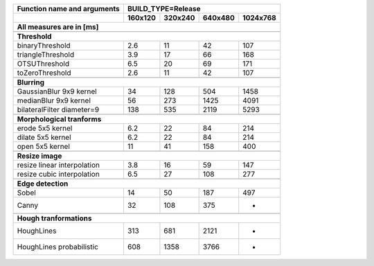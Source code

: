 +------------------------------------------------+-------------+-------------+-------------+-------------+
| Function name and arguments                    | BUILD_TYPE=Release                                    |
+------------------------------------------------+-------------+-------------+-------------+-------------+
|                                                |     160x120 |     320x240 |     640x480 |    1024x768 |
+------------------------------------------------+-------------+-------------+-------------+-------------+
| All measures are in [ms]                                                                               |
+================================================+=============+=============+=============+=============+
|                                                                                                        |
+------------------------------------------------+-------------+-------------+-------------+-------------+
| **Threshold**                                                                                          |
+------------------------------------------------+-------------+-------------+-------------+-------------+
| binaryThreshold                                |         2.6 |          11 |          42 |         107 |
+------------------------------------------------+-------------+-------------+-------------+-------------+
| triangleThreshold                              |         3.9 |          17 |          66 |         168 |
+------------------------------------------------+-------------+-------------+-------------+-------------+
| OTSUThreshold                                  |         6.5 |          20 |          69 |         171 |
+------------------------------------------------+-------------+-------------+-------------+-------------+
| toZeroThreshold                                |         2.6 |          11 |          42 |         107 |
+------------------------------------------------+-------------+-------------+-------------+-------------+
|                                                                                                        |
+------------------------------------------------+-------------+-------------+-------------+-------------+
| **Blurring**                                                                                           |
+------------------------------------------------+-------------+-------------+-------------+-------------+
| GaussianBlur 9x9 kernel                        |          34 |         128 |         504 |        1458 |
+------------------------------------------------+-------------+-------------+-------------+-------------+
| medianBlur 9x9 kernel                          |          56 |         273 |        1425 |        4091 |
+------------------------------------------------+-------------+-------------+-------------+-------------+
| bilateralFilter diameter=9                     |         138 |         535 |        2119 |        5293 |
+------------------------------------------------+-------------+-------------+-------------+-------------+
|                                                                                                        |
+------------------------------------------------+-------------+-------------+-------------+-------------+
| **Morphological tranforms**                                                                            |
+------------------------------------------------+-------------+-------------+-------------+-------------+
| erode 5x5 kernel                               |         6.2 |          22 |          84 |         214 |
+------------------------------------------------+-------------+-------------+-------------+-------------+
| dilate 5x5 kernel                              |         6.2 |          22 |          84 |         214 |
+------------------------------------------------+-------------+-------------+-------------+-------------+
| open 5x5 kernel                                |          11 |          41 |         158 |         400 |
+------------------------------------------------+-------------+-------------+-------------+-------------+
|                                                                                                        |
+------------------------------------------------+-------------+-------------+-------------+-------------+
| **Resize image**                                                                                       |
+------------------------------------------------+-------------+-------------+-------------+-------------+
| resize linear interpolation                    |         3.8 |          16 |          59 |         147 |
+------------------------------------------------+-------------+-------------+-------------+-------------+
| resize cubic interpolation                     |         6.5 |          27 |         108 |         277 |
+------------------------------------------------+-------------+-------------+-------------+-------------+
|                                                                                                        |
+------------------------------------------------+-------------+-------------+-------------+-------------+
| **Edge detection**                                                                                     |
+------------------------------------------------+-------------+-------------+-------------+-------------+
| Sobel                                          |          14 |          50 |         187 |         497 |
+------------------------------------------------+-------------+-------------+-------------+-------------+
| Canny                                          |          32 |         108 |         375 |          -  |
+------------------------------------------------+-------------+-------------+-------------+-------------+
|                                                                                                        |
+------------------------------------------------+-------------+-------------+-------------+-------------+
| **Hough tranformations**                                                                               |
+------------------------------------------------+-------------+-------------+-------------+-------------+
| HoughLines                                     |         313 |         681 |        2121 |          -  |
+------------------------------------------------+-------------+-------------+-------------+-------------+
| HoughLines probabilistic                       |         608 |        1358 |        3766 |          -  |
+------------------------------------------------+-------------+-------------+-------------+-------------+
